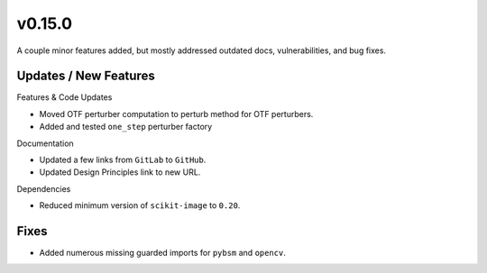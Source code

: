 v0.15.0
=======

A couple minor features added, but mostly addressed outdated docs,
vulnerabilities, and bug fixes.

Updates / New Features
----------------------

Features & Code Updates

* Moved OTF perturber computation to perturb method for OTF perturbers.

* Added and tested ``one_step`` perturber factory

Documentation

* Updated a few links from ``GitLab`` to ``GitHub``.

* Updated Design Principles link to new URL.

Dependencies

* Reduced minimum version of ``scikit-image`` to ``0.20``.

Fixes
-----

* Added numerous missing guarded imports for ``pybsm`` and ``opencv``.
